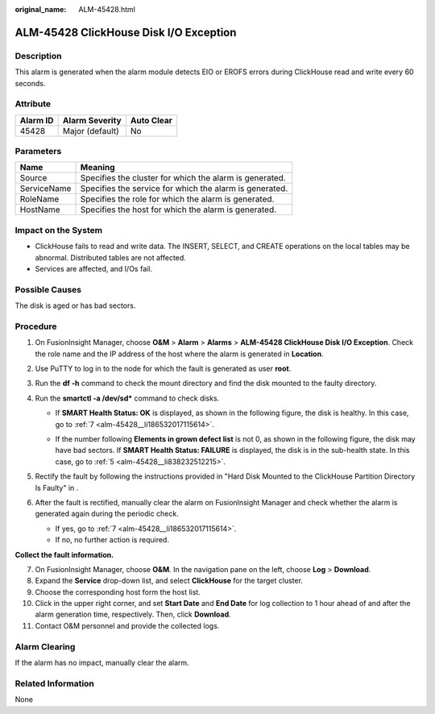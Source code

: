 :original_name: ALM-45428.html

.. _ALM-45428:

ALM-45428 ClickHouse Disk I/O Exception
=======================================

Description
-----------

This alarm is generated when the alarm module detects EIO or EROFS errors during ClickHouse read and write every 60 seconds.

Attribute
---------

======== =============== ==========
Alarm ID Alarm Severity  Auto Clear
======== =============== ==========
45428    Major (default) No
======== =============== ==========

Parameters
----------

=========== =======================================================
Name        Meaning
=========== =======================================================
Source      Specifies the cluster for which the alarm is generated.
ServiceName Specifies the service for which the alarm is generated.
RoleName    Specifies the role for which the alarm is generated.
HostName    Specifies the host for which the alarm is generated.
=========== =======================================================

Impact on the System
--------------------

-  ClickHouse fails to read and write data. The INSERT, SELECT, and CREATE operations on the local tables may be abnormal. Distributed tables are not affected.
-  Services are affected, and I/Os fail.

Possible Causes
---------------

The disk is aged or has bad sectors.

Procedure
---------

#. On FusionInsight Manager, choose **O&M** > **Alarm** > **Alarms** > **ALM-45428 ClickHouse Disk I/O Exception**. Check the role name and the IP address of the host where the alarm is generated in **Location**.

#. Use PuTTY to log in to the node for which the fault is generated as user **root**.

#. Run the **df -h** command to check the mount directory and find the disk mounted to the faulty directory.

#. Run the **smartctl -a /dev/sd\*** command to check disks.

   -  If **SMART Health Status: OK** is displayed, as shown in the following figure, the disk is healthy. In this case, go to :ref:`7 <alm-45428__li186532017115614>`.

      |image1|

   -  If the number following **Elements in grown defect list** is not 0, as shown in the following figure, the disk may have bad sectors. If **SMART Health Status: FAILURE** is displayed, the disk is in the sub-health state. In this case, go to :ref:`5 <alm-45428__li838232512215>`.

      |image2|

#. .. _alm-45428__li838232512215:

   Rectify the fault by following the instructions provided in "Hard Disk Mounted to the ClickHouse Partition Directory Is Faulty" in .

#. After the fault is rectified, manually clear the alarm on FusionInsight Manager and check whether the alarm is generated again during the periodic check.

   -  If yes, go to :ref:`7 <alm-45428__li186532017115614>`.
   -  If no, no further action is required.

**Collect the fault information.**

7.  .. _alm-45428__li186532017115614:

    On FusionInsight Manager, choose **O&M**. In the navigation pane on the left, choose **Log** > **Download**.

8.  Expand the **Service** drop-down list, and select **ClickHouse** for the target cluster.

9.  Choose the corresponding host form the host list.

10. Click |image3| in the upper right corner, and set **Start Date** and **End Date** for log collection to 1 hour ahead of and after the alarm generation time, respectively. Then, click **Download**.

11. Contact O&M personnel and provide the collected logs.

Alarm Clearing
--------------

If the alarm has no impact, manually clear the alarm.

Related Information
-------------------

None

.. |image1| image:: /_static/images/en-us_image_0000001194201259.png
.. |image2| image:: /_static/images/en-us_image_0000001194201487.png
.. |image3| image:: /_static/images/en-us_image_0000001194317737.png
